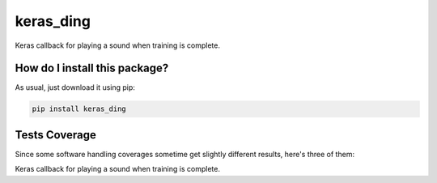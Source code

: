 keras_ding
=========================================================================================
|travis| |sonar_quality| |sonar_maintainability| |codacy| |code_climate_maintainability| |pip| |downloads|

Keras callback for playing a sound when training is complete.

How do I install this package?
----------------------------------------------
As usual, just download it using pip:

.. code:: shell

    pip install keras_ding

Tests Coverage
----------------------------------------------
Since some software handling coverages sometime get slightly different results, here's three of them:

|coveralls| |sonar_coverage| |code_climate_coverage|

Keras callback for playing a sound when training is complete.


.. |travis| image:: https://travis-ci.org/LucaCappelletti94/keras_ding.png
   :target: https://travis-ci.org/LucaCappelletti94/keras_ding
   :alt: Travis CI build

.. |sonar_quality| image:: https://sonarcloud.io/api/project_badges/measure?project=LucaCappelletti94_keras_ding&metric=alert_status
    :target: https://sonarcloud.io/dashboard/index/LucaCappelletti94_keras_ding
    :alt: SonarCloud Quality

.. |sonar_maintainability| image:: https://sonarcloud.io/api/project_badges/measure?project=LucaCappelletti94_keras_ding&metric=sqale_rating
    :target: https://sonarcloud.io/dashboard/index/LucaCappelletti94_keras_ding
    :alt: SonarCloud Maintainability

.. |sonar_coverage| image:: https://sonarcloud.io/api/project_badges/measure?project=LucaCappelletti94_keras_ding&metric=coverage
    :target: https://sonarcloud.io/dashboard/index/LucaCappelletti94_keras_ding
    :alt: SonarCloud Coverage

.. |coveralls| image:: https://coveralls.io/repos/github/LucaCappelletti94/keras_ding/badge.svg?branch=master
    :target: https://coveralls.io/github/LucaCappelletti94/keras_ding?branch=master
    :alt: Coveralls Coverage

.. |pip| image:: https://badge.fury.io/py/keras_ding.svg
    :target: https://badge.fury.io/py/keras_ding
    :alt: Pypi project

.. |downloads| image:: https://pepy.tech/badge/keras_ding
    :target: https://pepy.tech/badge/keras_ding
    :alt: Pypi total project downloads 

.. |codacy|  image:: https://api.codacy.com/project/badge/Grade/0a2a0da8f69a4d2cb0f5065cadad8c87
    :target: https://www.codacy.com/manual/LucaCappelletti94/keras_ding?utm_source=github.com&amp;utm_medium=referral&amp;utm_content=LucaCappelletti94/keras_ding&amp;utm_campaign=Badge_Grade
    :alt: Codacy Maintainability

.. |code_climate_maintainability| image:: https://api.codeclimate.com/v1/badges/34b3f4e943855bcc3a99/maintainability
    :target: https://codeclimate.com/github/LucaCappelletti94/keras_ding/maintainability
    :alt: Maintainability

.. |code_climate_coverage| image:: https://api.codeclimate.com/v1/badges/34b3f4e943855bcc3a99/test_coverage
    :target: https://codeclimate.com/github/LucaCappelletti94/keras_ding/test_coverage
    :alt: Code Climate Coverate